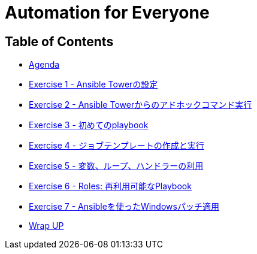 
:icons: font
:iconsdir: icons/
:badges:
:source-highlighter: highlight.js
:source-language: yaml

= Automation for Everyone


== Table of Contents

* link:index.html[Agenda]
* link:exercise1.html[Exercise 1 - Ansible Towerの設定]
* link:exercise2.html[Exercise 2 - Ansible Towerからのアドホックコマンド実行]
* link:exercise3.html[Exercise 3 - 初めてのplaybook]
* link:exercise4.html[Exercise 4 - ジョブテンプレートの作成と実行]
* link:exercise5.html[Exercise 5 - 変数、ループ、ハンドラーの利用]
* link:exercise6.html[Exercise 6 - Roles: 再利用可能なPlaybook]
* link:exercise7.html[Exercise 7 - Ansibleを使ったWindowsパッチ適用]
* link:wrapup.html[Wrap UP]